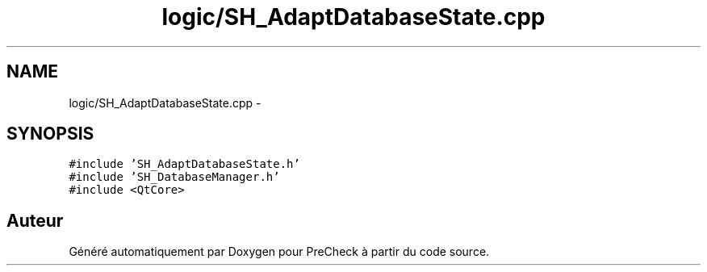 .TH "logic/SH_AdaptDatabaseState.cpp" 3 "Jeudi Juin 20 2013" "Version 0.3" "PreCheck" \" -*- nroff -*-
.ad l
.nh
.SH NAME
logic/SH_AdaptDatabaseState.cpp \- 
.SH SYNOPSIS
.br
.PP
\fC#include 'SH_AdaptDatabaseState\&.h'\fP
.br
\fC#include 'SH_DatabaseManager\&.h'\fP
.br
\fC#include <QtCore>\fP
.br

.SH "Auteur"
.PP 
Généré automatiquement par Doxygen pour PreCheck à partir du code source\&.
